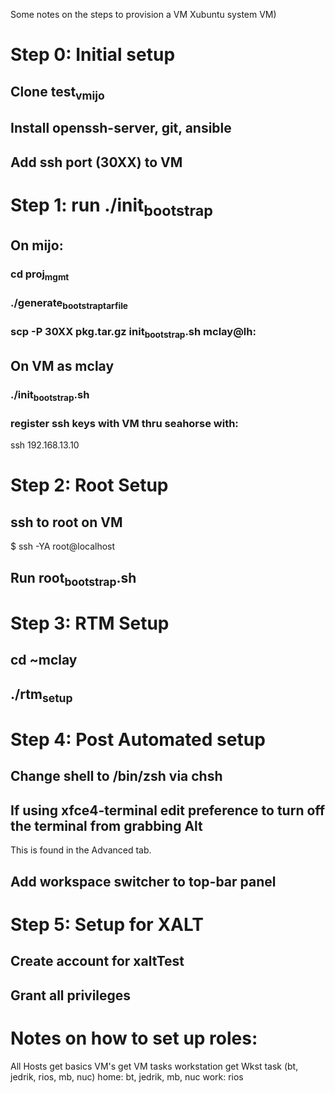 Some notes on the steps to provision a VM Xubuntu system  
VM)

* Step 0: Initial setup
** Clone test_vmijo
** Install openssh-server, git, ansible
** Add ssh port (30XX) to VM
* Step 1: run ./init_bootstrap
** On mijo:
*** cd proj_mgmt
*** ./generate_bootstrap_tar_file
*** scp -P 30XX pkg.tar.gz init_bootstrap.sh mclay@lh:
** On VM as mclay
*** ./init_bootstrap.sh
*** register ssh keys with VM thru seahorse with:
    ssh 192.168.13.10
* Step 2: Root Setup
** ssh to root on VM
    $ ssh -YA root@localhost
** Run root_bootstrap.sh
* Step 3: RTM Setup
** cd ~mclay
** ./rtm_setup





* Step 4: Post Automated setup
** Change shell to /bin/zsh via chsh
** If using xfce4-terminal edit preference to turn off the terminal from grabbing Alt
   This is found in the Advanced tab.
** Add workspace switcher to top-bar panel

* Step 5: Setup for XALT
** Create account for xaltTest
** Grant all privileges


* Notes on how to set up roles:

All Hosts get basics
VM's get   VM tasks
workstation get Wkst task (bt, jedrik, rios, mb, nuc)
home: bt, jedrik, mb, nuc
work: rios
